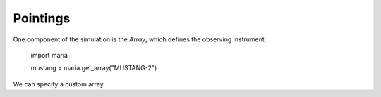Pointings
=========

One component of the simulation is the `Array`, which defines the observing instrument.

    import maria

    mustang = maria.get_array("MUSTANG-2")

We can specify a custom array
